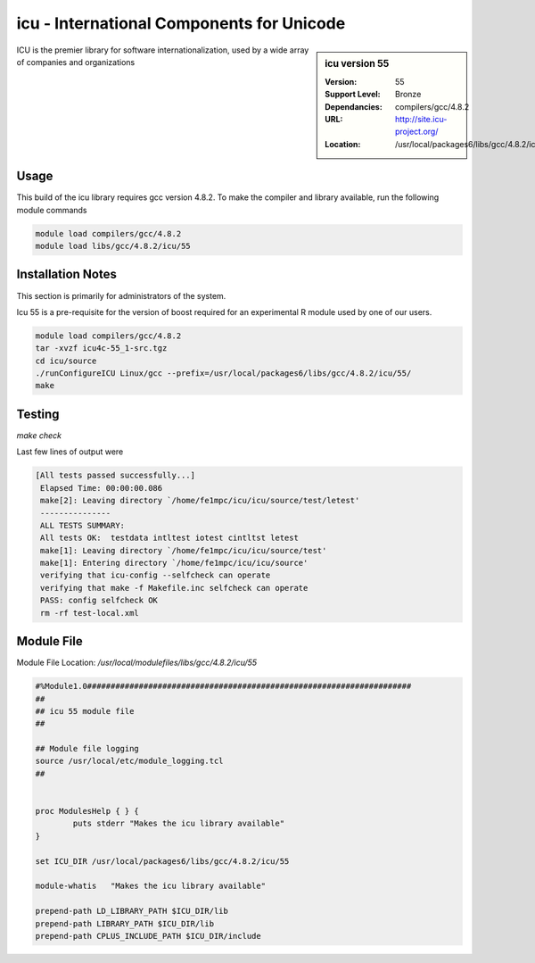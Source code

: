 icu - International Components for Unicode
==========================================

.. sidebar:: icu version 55

   :Version: 55
   :Support Level: Bronze
   :Dependancies: compilers/gcc/4.8.2
   :URL: http://site.icu-project.org/
   :Location: /usr/local/packages6/libs/gcc/4.8.2/icu/55 

ICU is the premier library for software internationalization, used by a wide array of companies and organizations

Usage
-----
This build of the icu library requires gcc version 4.8.2. To make the compiler and library available, run the following module commands

.. code-block:: none

        module load compilers/gcc/4.8.2
        module load libs/gcc/4.8.2/icu/55

Installation Notes
------------------
This section is primarily for administrators of the system.

Icu 55 is a pre-requisite for the version of boost required for an experimental R module used by one of our users.

.. code-block:: none

    module load compilers/gcc/4.8.2
    tar -xvzf icu4c-55_1-src.tgz
    cd icu/source
    ./runConfigureICU Linux/gcc --prefix=/usr/local/packages6/libs/gcc/4.8.2/icu/55/
    make

Testing
-------
`make check`

Last few lines of output were

.. code-block:: none

   [All tests passed successfully...]
    Elapsed Time: 00:00:00.086
    make[2]: Leaving directory `/home/fe1mpc/icu/icu/source/test/letest'
    ---------------
    ALL TESTS SUMMARY:
    All tests OK:  testdata intltest iotest cintltst letest
    make[1]: Leaving directory `/home/fe1mpc/icu/icu/source/test'
    make[1]: Entering directory `/home/fe1mpc/icu/icu/source'
    verifying that icu-config --selfcheck can operate
    verifying that make -f Makefile.inc selfcheck can operate
    PASS: config selfcheck OK
    rm -rf test-local.xml

Module File
-----------
Module File Location: `/usr/local/modulefiles/libs/gcc/4.8.2/icu/55`

.. code-block:: none

        #%Module1.0#####################################################################
        ##
        ## icu 55 module file
        ##

        ## Module file logging
        source /usr/local/etc/module_logging.tcl
        ##


        proc ModulesHelp { } {
                puts stderr "Makes the icu library available"
        }

        set ICU_DIR /usr/local/packages6/libs/gcc/4.8.2/icu/55

        module-whatis   "Makes the icu library available"

        prepend-path LD_LIBRARY_PATH $ICU_DIR/lib
        prepend-path LIBRARY_PATH $ICU_DIR/lib
        prepend-path CPLUS_INCLUDE_PATH $ICU_DIR/include

